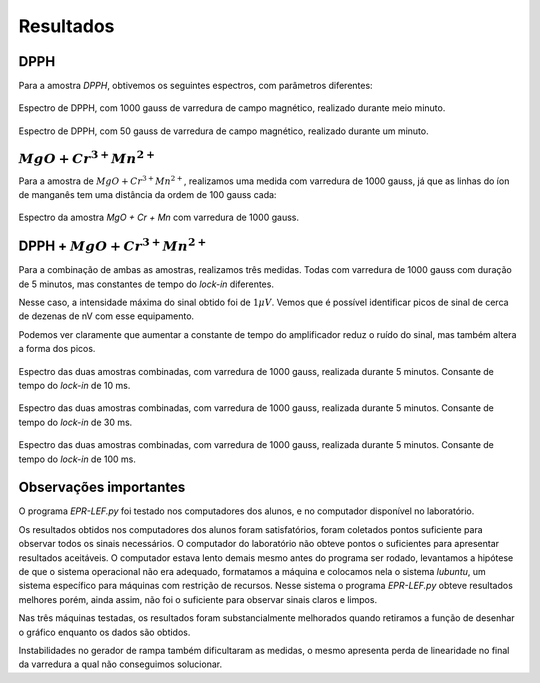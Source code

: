 ==========
Resultados
==========

DPPH
----

Para a amostra *DPPH*, obtivemos os seguintes espectros, com parâmetros
diferentes:

.. _fig_DPPH_1kgauss_05min:

.. figure:: img/DPPH-1Kgauss-05min.png
   :width: 100%
   :align: center

   Espectro de DPPH, com 1000 gauss de varredura de campo magnético, realizado
   durante meio minuto.

.. _fig_DPPH_50gauss_1min:

.. figure:: img/DPPH-50gauss-1min.png
   :width: 100%
   :align: center

   Espectro de DPPH, com 50 gauss de varredura de campo magnético, realizado
   durante um minuto.


:math:`MgO + Cr^{3+} Mn^{2+}`
------------------------------

Para a amostra de :math:`MgO + Cr^{3+} Mn^{2+}`, realizamos uma medida com
varredura de 1000 gauss, já que as linhas do íon de manganês tem uma
distância da ordem de 100 gauss cada:

.. _fig_amostra2_supersinal:

.. figure:: img/super-sinal.png
   :width: 100%
   :align: center

   Espectro da amostra *MgO + Cr + Mn* com varredura de 1000 gauss.


DPPH + :math:`MgO + Cr^{3+} Mn^{2+}`
------------------------------------

Para a combinação de ambas as amostras, realizamos três medidas. Todas com
varredura de 1000 gauss com duração de 5 minutos, mas constantes de tempo
do *lock-in* diferentes.

Nesse caso, a intensidade máxima do sinal obtido foi de :math:`1 \mu V`.
Vemos que é possível identificar picos de sinal de cerca de dezenas de nV com
esse equipamento.

Podemos ver claramente que aumentar a constante de tempo do amplificador
reduz o ruído do sinal, mas também altera a forma dos picos.

.. _fig_duasAmostras-1Kgauss-5min-10ms:

.. figure:: img/duasAmostras-1Kgauss-5min-10ms.png
   :width: 100%
   :align: center

   Espectro das duas amostras combinadas, com varredura de 1000 gauss,
   realizada durante 5 minutos. Consante de tempo do *lock-in* de 10 ms.

.. _fig_duasAmostras-1Kgauss-5min-30ms:

.. figure:: img/duasAmostras-1Kgauss-5min-30ms.png
   :width: 100%
   :align: center

   Espectro das duas amostras combinadas, com varredura de 1000 gauss,
   realizada durante 5 minutos. Consante de tempo do *lock-in* de 30 ms.

.. _fig_duasAmostras-1Kgauss-5min-100ms:

.. figure:: img/duasAmostras-1Kgauss-5min-100ms.png
   :width: 100%
   :align: center

   Espectro das duas amostras combinadas, com varredura de 1000 gauss,
   realizada durante 5 minutos. Consante de tempo do *lock-in* de 100 ms.

Observações importantes
-----------------------

O programa *EPR-LEF.py* foi testado nos computadores dos alunos, e no
computador disponível no laboratório.

Os resultados obtidos nos computadores dos alunos foram satisfatórios, foram
coletados pontos suficiente para observar todos os sinais necessários. O
computador do laboratório não obteve pontos o suficientes para apresentar
resultados aceitáveis. O computador estava lento demais mesmo antes do programa
ser rodado, levantamos a hipótese de que o sistema operacional não era
adequado, formatamos a máquina e colocamos nela o sistema *lubuntu*, um sistema
específico para máquinas com restrição de recursos. Nesse sistema o programa
*EPR-LEF.py* obteve resultados melhores porém, ainda assim, não foi o
suficiente para observar sinais claros e limpos.

Nas três máquinas testadas, os resultados foram substancialmente melhorados
quando retiramos a função de desenhar o gráfico enquanto os dados são obtidos.

Instabilidades no gerador de rampa também dificultaram as medidas, o mesmo
apresenta perda de linearidade no final da varredura a qual não conseguimos
solucionar.
